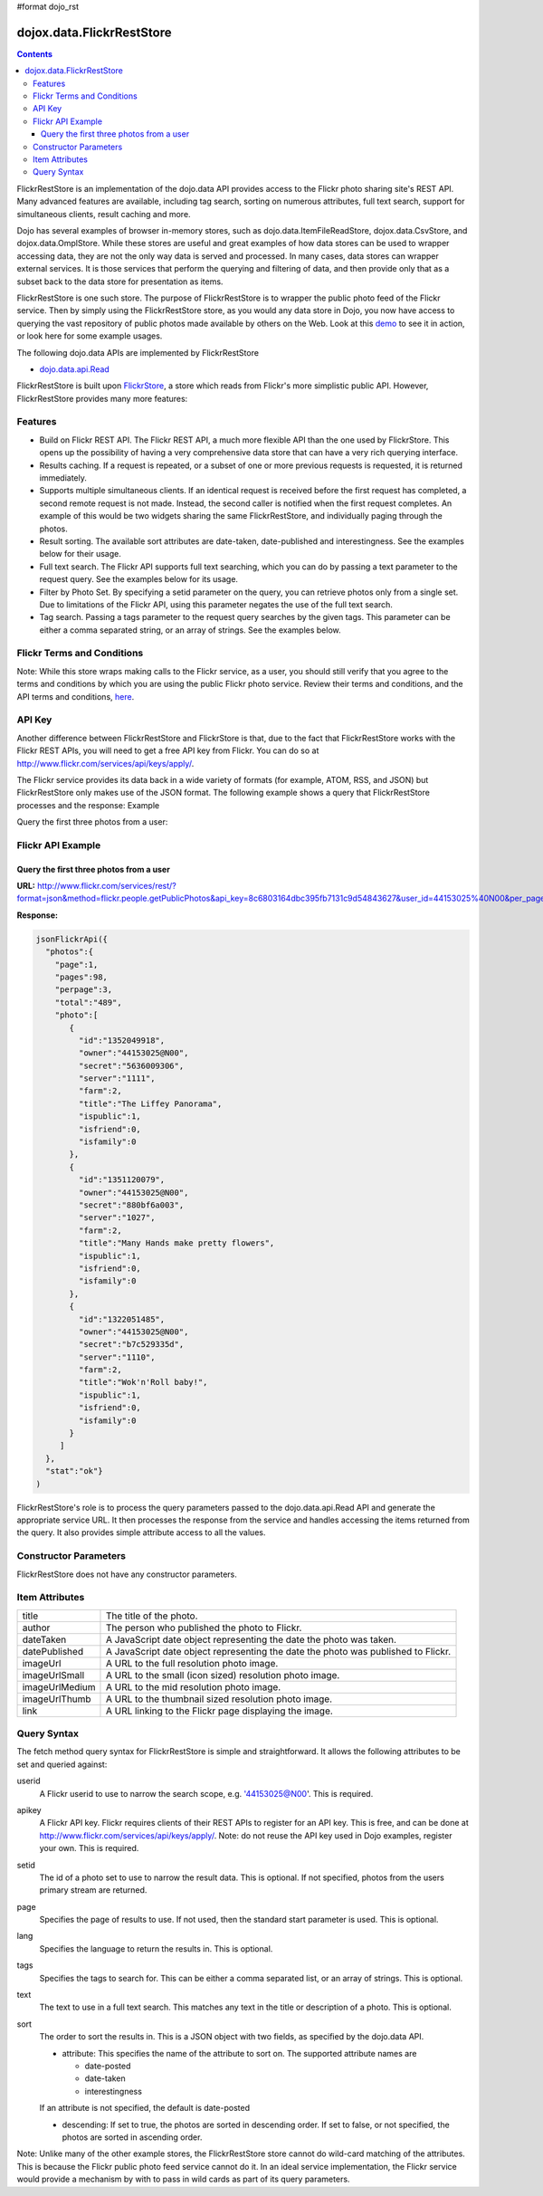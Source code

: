 #format dojo_rst

dojox.data.FlickrRestStore
==========================

.. contents::
  :depth: 3

FlickrRestStore is an implementation of the dojo.data API provides access to the Flickr photo sharing site's REST API. Many advanced features are available, including tag search, sorting on numerous attributes, full text search, support for simultaneous clients, result caching and more.

Dojo has several examples of browser in-memory stores, such as dojo.data.ItemFileReadStore, dojox.data.CsvStore, and dojox.data.OmplStore. While these stores are useful and great examples of how data stores can be used to wrapper accessing data, they are not the only way data is served and processed. In many cases, data stores can wrapper external services. It is those services that perform the querying and filtering of data, and then provide only that as a subset back to the data store for presentation as items.

FlickrRestStore is one such store. The purpose of FlickrRestStore is to wrapper the public photo feed of the Flickr service. Then by simply using the FlickrRestStore store, as you would any data store in Dojo, you now have access to querying the vast repository of public photos made available by others on the Web. Look at this `demo <http://archive.dojotoolkit.org/nightly/dojotoolkit/dojox/data/demos/demo_FlickrRestStore.html>`_ to see it in action, or look here for some example usages.

The following dojo.data APIs are implemented by FlickrRestStore

* `dojo.data.api.Read <dojo/data/api/Read>`_
 
FlickrRestStore is built upon `FlickrStore <dojox/data/FlickrStore>`_, a store which reads from Flickr's more simplistic public API. However, FlickrRestStore provides many more features:

========
Features
========

* Build on Flickr REST API. The Flickr REST API, a much more flexible API than the one used by FlickrStore. This opens up the possibility of having a very comprehensive data store that can have a very rich querying interface.
* Results caching. If a request is repeated, or a subset of one or more previous requests is requested, it is returned immediately.
* Supports multiple simultaneous clients. If an identical request is received before the first request has completed, a second remote request is not made. Instead, the second caller is notified when the first request completes. An example of this would be two widgets sharing the same FlickrRestStore, and individually paging through the photos.
* Result sorting. The available sort attributes are date-taken, date-published and interestingness. See the examples below for their usage.
* Full text search. The Flickr API supports full text searching, which you can do by passing a text parameter to the request query. See the examples below for its usage.
* Filter by Photo Set. By specifying a setid parameter on the query, you can retrieve photos only from a single set. Due to limitations of the Flickr API, using this parameter negates the use of the full text search.
* Tag search. Passing a tags parameter to the request query searches by the given tags. This parameter can be either a comma separated string, or an array of strings. See the examples below.

===========================
Flickr Terms and Conditions
===========================

Note: While this store wraps making calls to the Flickr service, as a user, you should still verify that you agree to the terms and conditions by which you are using the public Flickr photo service. Review their terms and conditions, and the API terms and conditions, `here <http://www.flickr.com/services/api/tos/>`_.

=======
API Key
=======

Another difference between FlickrRestStore and FlickrStore is that, due to the fact that FlickrRestStore works with the Flickr REST APIs, you will need to get a free API key from Flickr. You can do so at http://www.flickr.com/services/api/keys/apply/.

The Flickr service provides its data back in a wide variety of formats (for example, ATOM, RSS, and JSON) but FlickrRestStore only makes use of the JSON format. The following example shows a query that FlickrRestStore processes and the response:
Example

Query the first three photos from a user:

==================
Flickr API Example
==================

----------------------------------------
Query the first three photos from a user
----------------------------------------

**URL:** http://www.flickr.com/services/rest/?format=json&method=flickr.people.getPublicPhotos&api_key=8c6803164dbc395fb7131c9d54843627&user_id=44153025%40N00&per_page=3

**Response:**

.. code-block :: javascript

  jsonFlickrApi({
    "photos":{
      "page":1, 
      "pages":98, 
      "perpage":3,
      "total":"489", 
      "photo":[
         {
           "id":"1352049918", 
           "owner":"44153025@N00", 
           "secret":"5636009306", 
           "server":"1111", 
           "farm":2, 
           "title":"The Liffey Panorama", 
           "ispublic":1, 
           "isfriend":0, 
           "isfamily":0
         }, 
         {
           "id":"1351120079", 
           "owner":"44153025@N00", 
           "secret":"880bf6a003", 
           "server":"1027", 
           "farm":2, 
           "title":"Many Hands make pretty flowers", 
           "ispublic":1, 
           "isfriend":0, 
           "isfamily":0
         }, 
         {
           "id":"1322051485", 
           "owner":"44153025@N00", 
           "secret":"b7c529335d", 
           "server":"1110", 
           "farm":2, 
           "title":"Wok'n'Roll baby!", 
           "ispublic":1, 
           "isfriend":0, 
           "isfamily":0
         }
       ]
    }, 
    "stat":"ok"}
  )

FlickrRestStore's role is to process the query parameters passed to the dojo.data.api.Read API and generate the appropriate service URL. It then processes the response from the service and handles accessing the items returned from the query. It also provides simple attribute access to all the values.

======================
Constructor Parameters
======================

FlickrRestStore does not have any constructor parameters.


===============
Item Attributes
===============

+---------------+-----------------------------------------------------------------------------------------------------------------------------+
| title         |The title of the photo.                                                                                                      |
+---------------+-----------------------------------------------------------------------------------------------------------------------------+
| author        |The person who published the photo to Flickr.                                                                                |
+---------------+-----------------------------------------------------------------------------------------------------------------------------+
| dateTaken     |A JavaScript date object representing the date the photo was taken.                                                          |
+---------------+-----------------------------------------------------------------------------------------------------------------------------+
| datePublished |A JavaScript date object representing the date the photo was published to Flickr.                                            |
+---------------+-----------------------------------------------------------------------------------------------------------------------------+
| imageUrl      |A URL to the full resolution photo image.                                                                                    |
+---------------+-----------------------------------------------------------------------------------------------------------------------------+
| imageUrlSmall |A URL to the small (icon sized) resolution photo image.                                                                      |
+---------------+-----------------------------------------------------------------------------------------------------------------------------+
| imageUrlMedium|A URL to the mid resolution photo image.                                                                                     |
+---------------+-----------------------------------------------------------------------------------------------------------------------------+
| imageUrlThumb |A URL to the thumbnail sized resolution photo image.                                                                         |
+---------------+-----------------------------------------------------------------------------------------------------------------------------+
| link          |A URL linking to the Flickr page displaying the image.                                                                       |
+---------------+-----------------------------------------------------------------------------------------------------------------------------+

============
Query Syntax
============

The fetch method query syntax for FlickrRestStore is simple and straightforward. It allows the following attributes to be set and queried against:

userid
    A Flickr userid to use to narrow the search scope, e.g. '44153025@N00'. This is required.
apikey
    A Flickr API key. Flickr requires clients of their REST APIs to register for an API key. This is free, and can be done at http://www.flickr.com/services/api/keys/apply/. Note: do not reuse the API key used in Dojo examples, register your own. This is required.
setid
  The id of a photo set to use to narrow the result data. This is optional. If not specified,
  photos from the users primary stream are returned.
page
  Specifies the page of results to use. If not used, then the standard start parameter is used. This is optional.
lang
  Specifies the language to return the results in. This is optional.
tags
  Specifies the tags to search for. This can be either a comma separated list, or an array of strings. This is optional.
text
  The text to use in a full text search. This matches any text in the title or description of a photo. This is optional.
sort
  The order to sort the results in. This is a JSON object with two fields, as specified by the dojo.data API.

  * attribute: This specifies the name of the attribute to sort on. The supported attribute names are

    * date-posted

    * date-taken

    * interestingness

  If an attribute is not specified, the default is date-posted  

  * descending: If set to true, the photos are sorted in descending order. If set to false, or not specified, the photos are sorted in ascending order.

Note: Unlike many of the other example stores, the FlickrRestStore store cannot do wild-card matching of the attributes. This is because the Flickr public photo feed service cannot do it. In an ideal service implementation, the Flickr service would provide a mechanism by with to pass in wild cards as part of its query parameters. 
